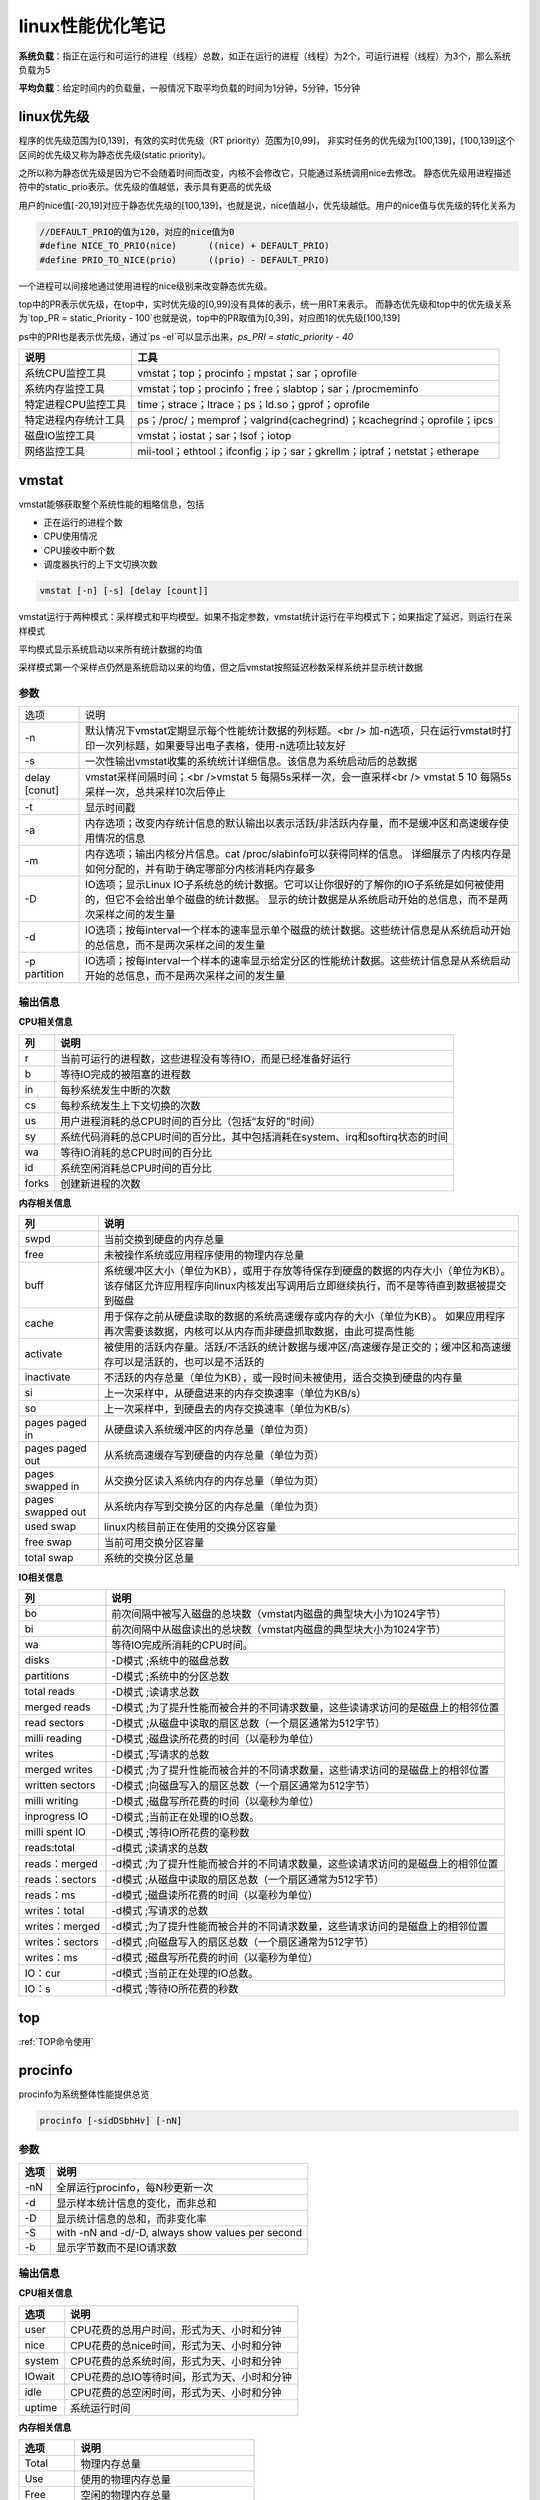 linux性能优化笔记
==========================


**系统负载**：指正在运行和可运行的进程（线程）总数，如正在运行的进程（线程）为2个，可运行进程（线程）为3个，那么系统负载为5

**平均负载**：给定时间内的负载量，一般情况下取平均负载的时间为1分钟，5分钟，15分钟

linux优先级
--------------------------

程序的优先级范围为[0,139]，有效的实时优先级（RT priority）范围为[0,99]，
非实时任务的优先级为[100,139]，[100,139]这个区间的优先级又称为静态优先级(static priority)。

之所以称为静态优先级是因为它不会随着时间而改变，内核不会修改它，只能通过系统调用nice去修改。
静态优先级用进程描述符中的static_prio表示。优先级的值越低，表示具有更高的优先级

用户的nice值[-20,19]对应于静态优先级的[100,139]，也就是说，nice值越小，优先级越低。用户的nice值与优先级的转化关系为

.. code-block:: cpp

    //DEFAULT_PRIO的值为120，对应的nice值为0
    #define NICE_TO_PRIO(nice)      ((nice) + DEFAULT_PRIO)
    #define PRIO_TO_NICE(prio)      ((prio) - DEFAULT_PRIO)


一个进程可以间接地通过使用进程的nice级别来改变静态优先级。

top中的PR表示优先级，在top中，实时优先级的[0,99]没有具体的表示，统一用RT来表示。
而静态优先级和top中的优先级关系为`top_PR = static_Priority - 100`也就是说，top中的PR取值为[0,39]，对应图1的优先级[100,139]

ps中的PRI也是表示优先级，通过`ps -el`可以显示出来，`ps_PRI = static_priority - 40`

+----------------------+--------------------------------------------------------------------------+
|         说明         |                                   工具                                   |
+======================+==========================================================================+
| 系统CPU监控工具      | vmstat；top；procinfo；mpstat；sar；oprofile                             |
+----------------------+--------------------------------------------------------------------------+
| 系统内存监控工具     | vmstat；top；procinfo；free；slabtop；sar；/procmeminfo                  |
+----------------------+--------------------------------------------------------------------------+
| 特定进程CPU监控工具  | time；strace；ltrace；ps；ld.so；gprof；oprofile                         |
+----------------------+--------------------------------------------------------------------------+
| 特定进程内存统计工具 | ps；/proc/；memprof；valgrind(cachegrind)；kcachegrind；oprofile；ipcs   |
+----------------------+--------------------------------------------------------------------------+
| 磁盘IO监控工具       | vmstat；iostat；sar；lsof；iotop                                         |
+----------------------+--------------------------------------------------------------------------+
| 网络监控工具         | mii-tool；ethtool；ifconfig；ip；sar；gkrellm；iptraf；netstat；etherape |
+----------------------+--------------------------------------------------------------------------+



vmstat
--------------------

vmstat能够获取整个系统性能的粗略信息，包括

* 正在运行的进程个数
* CPU使用情况
* CPU接收中断个数
* 调度器执行的上下文切换次数

.. code-block:: cpp

    vmstat [-n] [-s] [delay [count]]


vmstat运行于两种模式：采样模式和平均模型。如果不指定参数，vmstat统计运行在平均模式下；如果指定了延迟，则运行在采样模式

平均模式显示系统启动以来所有统计数据的均值

采样模式第一个采样点仍然是系统启动以来的均值，但之后vmstat按照延迟秒数采样系统并显示统计数据

参数
`````````````````
+---------------+--------------------------------------------------------------------------------------------------------------------------------+
| 选项          | 说明                                                                                                                           |
+---------------+--------------------------------------------------------------------------------------------------------------------------------+
| -n            | 默认情况下vmstat定期显示每个性能统计数据的列标题。<br />                                                                       |
|               | 加-n选项，只在运行vmstat时打印一次列标题，如果要导出电子表格，使用-n选项比较友好                                               |
+---------------+--------------------------------------------------------------------------------------------------------------------------------+
| -s            | 一次性输出vmstat收集的系统统计详细信息。该信息为系统启动后的总数据                                                             |
+---------------+--------------------------------------------------------------------------------------------------------------------------------+
| delay [conut] | vmstat采样间隔时间；<br />vmstat 5 每隔5s采样一次，会一直采样<br />                                                            |
|               | vmstat 5 10 每隔5s采样一次，总共采样10次后停止                                                                                 |
+---------------+--------------------------------------------------------------------------------------------------------------------------------+
| -t            | 显示时间戳                                                                                                                     |
+---------------+--------------------------------------------------------------------------------------------------------------------------------+
| -a            | 内存选项；改变内存统计信息的默认输出以表示活跃/非活跃内存量，而不是缓冲区和高速缓存使用情况的信息                              |
+---------------+--------------------------------------------------------------------------------------------------------------------------------+
| -m            | 内存选项；输出内核分片信息。cat /proc/slabinfo可以获得同样的信息。                                                             |
|               | 详细展示了内核内存是如何分配的，并有助于确定哪部分内核消耗内存最多                                                             |
+---------------+--------------------------------------------------------------------------------------------------------------------------------+
| -D            | IO选项；显示Linux IO子系统总的统计数据。它可以让你很好的了解你的IO子系统是如何被使用的，但它不会给出单个磁盘的统计数据。       |
|               | 显示的统计数据是从系统启动开始的总信息，而不是两次采样之间的发生量                                                             |
+---------------+--------------------------------------------------------------------------------------------------------------------------------+
| -d            | IO选项；按每interval一个样本的速率显示单个磁盘的统计数据。这些统计信息是从系统启动开始的总信息，而不是两次采样之间的发生量     |
+---------------+--------------------------------------------------------------------------------------------------------------------------------+
| -p partition  | IO选项；按每interval一个样本的速率显示给定分区的性能统计数据。这些统计信息是从系统启动开始的总信息，而不是两次采样之间的发生量 |
+---------------+--------------------------------------------------------------------------------------------------------------------------------+

输出信息
```````````````````

**CPU相关信息**

+-------+-------------------------------------------------------------------------------+
|  列   |                                     说明                                      |
+=======+===============================================================================+
| r     | 当前可运行的进程数，这些进程没有等待IO，而是已经准备好运行                    |
+-------+-------------------------------------------------------------------------------+
| b     | 等待IO完成的被阻塞的进程数                                                    |
+-------+-------------------------------------------------------------------------------+
| in    | 每秒系统发生中断的次数                                                        |
+-------+-------------------------------------------------------------------------------+
| cs    | 每秒系统发生上下文切换的次数                                                  |
+-------+-------------------------------------------------------------------------------+
| us    | 用户进程消耗的总CPU时间的百分比（包括“友好的”时间）                           |
+-------+-------------------------------------------------------------------------------+
| sy    | 系统代码消耗的总CPU时间的百分比，其中包括消耗在system、irq和softirq状态的时间 |
+-------+-------------------------------------------------------------------------------+
| wa    | 等待IO消耗的总CPU时间的百分比                                                 |
+-------+-------------------------------------------------------------------------------+
| id    | 系统空闲消耗总CPU时间的百分比                                                 |
+-------+-------------------------------------------------------------------------------+
| forks | 创建新进程的次数                                                              |
+-------+-------------------------------------------------------------------------------+

**内存相关信息**

+-------------------+--------------------------------------------------------------------------------------------------------------------+
|        列         |                                                        说明                                                        |
+===================+====================================================================================================================+
| swpd              | 当前交换到硬盘的内存总量                                                                                           |
+-------------------+--------------------------------------------------------------------------------------------------------------------+
| free              | 未被操作系统或应用程序使用的物理内存总量                                                                           |
+-------------------+--------------------------------------------------------------------------------------------------------------------+
| buff              | 系统缓冲区大小（单位为KB），或用于存放等待保存到硬盘的数据的内存大小（单位为KB）。                                 |
|                   | 该存储区允许应用程序向linux内核发出写调用后立即继续执行，而不是等待直到数据被提交到磁盘                            |
+-------------------+--------------------------------------------------------------------------------------------------------------------+
| cache             | 用于保存之前从硬盘读取的数据的系统高速缓存或内存的大小（单位为KB）。                                               |
|                   | 如果应用程序再次需要该数据，内核可以从内存而非硬盘抓取数据，由此可提高性能                                         |
+-------------------+--------------------------------------------------------------------------------------------------------------------+
| activate          | 被使用的活跃内存量。活跃/不活跃的统计数据与缓冲区/高速缓存是正交的；缓冲区和高速缓存可以是活跃的，也可以是不活跃的 |
+-------------------+--------------------------------------------------------------------------------------------------------------------+
| inactivate        | 不活跃的内存总量（单位为KB），或一段时间未被使用，适合交换到硬盘的内存量                                           |
+-------------------+--------------------------------------------------------------------------------------------------------------------+
| si                | 上一次采样中，从硬盘进来的内存交换速率（单位为KB/s）                                                               |
+-------------------+--------------------------------------------------------------------------------------------------------------------+
| so                | 上一次采样中，到硬盘去的内存交换速率（单位为KB/s）                                                                 |
+-------------------+--------------------------------------------------------------------------------------------------------------------+
| pages paged in    | 从硬盘读入系统缓冲区的内存总量（单位为页）                                                                         |
+-------------------+--------------------------------------------------------------------------------------------------------------------+
| pages paged out   | 从系统高速缓存写到硬盘的内存总量（单位为页）                                                                       |
+-------------------+--------------------------------------------------------------------------------------------------------------------+
| pages swapped in  | 从交换分区读入系统内存的内存总量（单位为页）                                                                       |
+-------------------+--------------------------------------------------------------------------------------------------------------------+
| pages swapped out | 从系统内存写到交换分区的内存总量（单位为页）                                                                       |
+-------------------+--------------------------------------------------------------------------------------------------------------------+
| used swap         | linux内核目前正在使用的交换分区容量                                                                                |
+-------------------+--------------------------------------------------------------------------------------------------------------------+
| free swap         | 当前可用交换分区容量                                                                                               |
+-------------------+--------------------------------------------------------------------------------------------------------------------+
| total swap        | 系统的交换分区总量                                                                                                 |
+-------------------+--------------------------------------------------------------------------------------------------------------------+

**IO相关信息**

+-----------------+--------------------------------------------------------------------------------+
|       列        |                                      说明                                      |
+=================+================================================================================+
| bo              | 前次间隔中被写入磁盘的总块数（vmstat内磁盘的典型块大小为1024字节）             |
+-----------------+--------------------------------------------------------------------------------+
| bi              | 前次间隔中从磁盘读出的总块数（vmstat内磁盘的典型块大小为1024字节）             |
+-----------------+--------------------------------------------------------------------------------+
| wa              | 等待IO完成所消耗的CPU时间。                                                    |
+-----------------+--------------------------------------------------------------------------------+
| disks           | -D模式 ;系统中的磁盘总数                                                       |
+-----------------+--------------------------------------------------------------------------------+
| partitions      | -D模式 ;系统中的分区总数                                                       |
+-----------------+--------------------------------------------------------------------------------+
| total reads     | -D模式 ;读请求总数                                                             |
+-----------------+--------------------------------------------------------------------------------+
| merged reads    | -D模式 ;为了提升性能而被合并的不同请求数量，这些读请求访问的是磁盘上的相邻位置 |
+-----------------+--------------------------------------------------------------------------------+
| read sectors    | -D模式 ;从磁盘中读取的扇区总数（一个扇区通常为512字节）                        |
+-----------------+--------------------------------------------------------------------------------+
| milli reading   | -D模式 ;磁盘读所花费的时间（以毫秒为单位）                                     |
+-----------------+--------------------------------------------------------------------------------+
| writes          | -D模式 ;写请求的总数                                                           |
+-----------------+--------------------------------------------------------------------------------+
| merged writes   | -D模式 ;为了提升性能而被合并的不同请求数量，这些请求访问的是磁盘上的相邻位置   |
+-----------------+--------------------------------------------------------------------------------+
| written sectors | -D模式 ;向磁盘写入的扇区总数（一个扇区通常为512字节）                          |
+-----------------+--------------------------------------------------------------------------------+
| milli writing   | -D模式 ;磁盘写所花费的时间（以毫秒为单位）                                     |
+-----------------+--------------------------------------------------------------------------------+
| inprogress IO   | -D模式 ;当前正在处理的IO总数。                                                 |
+-----------------+--------------------------------------------------------------------------------+
| milli spent IO  | -D模式 ;等待IO所花费的毫秒数                                                   |
+-----------------+--------------------------------------------------------------------------------+
| reads:total     | -d模式 ;读请求的总数                                                           |
+-----------------+--------------------------------------------------------------------------------+
| reads：merged   | -d模式 ;为了提升性能而被合并的不同请求数量，这些读请求访问的是磁盘上的相邻位置 |
+-----------------+--------------------------------------------------------------------------------+
| reads：sectors  | -d模式 ;从磁盘中读取的扇区总数（一个扇区通常为512字节）                        |
+-----------------+--------------------------------------------------------------------------------+
| reads：ms       | -d模式 ;磁盘读所花费的时间（以毫秒为单位）                                     |
+-----------------+--------------------------------------------------------------------------------+
| writes：total   | -d模式 ;写请求的总数                                                           |
+-----------------+--------------------------------------------------------------------------------+
| writes：merged  | -d模式 ;为了提升性能而被合并的不同请求数量，这些请求访问的是磁盘上的相邻位置   |
+-----------------+--------------------------------------------------------------------------------+
| writes：sectors | -d模式 ;向磁盘写入的扇区总数（一个扇区通常为512字节）                          |
+-----------------+--------------------------------------------------------------------------------+
| writes：ms      | -d模式 ;磁盘写所花费的时间（以毫秒为单位）                                     |
+-----------------+--------------------------------------------------------------------------------+
| IO：cur         | -d模式 ;当前正在处理的IO总数。                                                 |
+-----------------+--------------------------------------------------------------------------------+
| IO：s           | -d模式 ;等待IO所花费的秒数                                                     |
+-----------------+--------------------------------------------------------------------------------+

top
-------------------

:ref:`TOP命令使用`


procinfo
----------------------

procinfo为系统整体性能提供总览

.. code-block:: shell

    procinfo [-sidDSbhHv] [-nN]


参数
```````````
+------+---------------------------------------------------+
| 选项 |                       说明                        |
+======+===================================================+
| -nN  | 全屏运行procinfo，每N秒更新一次                   |
+------+---------------------------------------------------+
| -d   | 显示样本统计信息的变化，而非总和                  |
+------+---------------------------------------------------+
| -D   | 显示统计信息的总和，而非变化率                    |
+------+---------------------------------------------------+
| -S   | with -nN and -d/-D, always show values per second |
+------+---------------------------------------------------+
| -b   | 显示字节数而不是IO请求数                          |
+------+---------------------------------------------------+

输出信息
```````````````

**CPU相关信息**

+--------+---------------------------------------------+
|  选项  |                    说明                     |
+========+=============================================+
| user   | CPU花费的总用户时间，形式为天、小时和分钟   |
+--------+---------------------------------------------+
| nice   | CPU花费的总nice时间，形式为天、小时和分钟   |
+--------+---------------------------------------------+
| system | CPU花费的总系统时间，形式为天、小时和分钟   |
+--------+---------------------------------------------+
| IOwait | CPU花费的总IO等待时间，形式为天、小时和分钟 |
+--------+---------------------------------------------+
| idle   | CPU花费的总空闲时间，形式为天、小时和分钟   |
+--------+---------------------------------------------+
| uptime | 系统运行时间                                |
+--------+---------------------------------------------+

**内存相关信息**

+----------+-----------------------------------+
|   选项   |               说明                |
+==========+===================================+
| Total    | 物理内存总量                      |
+----------+-----------------------------------+
| Use      | 使用的物理内存总量                |
+----------+-----------------------------------+
| Free     | 空闲的物理内存总量                |
+----------+-----------------------------------+
| Buffers  | 用于硬盘写缓冲区的物理内存总量    |
+----------+-----------------------------------+
| Page in  | 从硬盘读入的块数（通常大小为1KB） |
+----------+-----------------------------------+
| Page out | 写入硬盘的块数（通常大小为1KB）   |
+----------+-----------------------------------+
| Swap in  | 从交换分区读入的内存页数          |
+----------+-----------------------------------+
| Swap out | 写到交换分区的内存页数            |
+----------+-----------------------------------+

gnome-system-monitor
-----------------------------

gnome-system-monitor在很多方面可以说是top的图形化，它能使你以图形方式监控各个进程，并在显示图表的基础上观察系统负载

mpstat(多处理器统计)
---------------------------------

mpstat最大的优点是在统计信息的旁边显示时间，由此可以找出CPU使用率和时间的关系。

如果有多个CPU或超线程CPU，mpstat还能把CPU使用率按处理器进行区分，因此你可以发现与其他处理器相比，是否某个处理器做了更多的工作。可以选择想要监控的单个处理器，也可以要求mpstat对所有处理器进行监控。

mpstat可以用来确定CPU是否得到充分利用，以及是否相对均衡；通过观察每个CPU处理的中断数，有可能发现其中的不均衡。

.. code-block:: shell

    mpstat [ options ] [ <interval> [ <count> ] ]
    # 常用
    mpstat 1 100
    mpstat -P ALL 1

参数
`````````````````
+--------------------------+----------------------------------------------------------------------------------------------------+
|           选项           |                                                说明                                                |
+==========================+====================================================================================================+
| -P { cpu_list /ON /ALL } | 指定要监控的CPU<br />cpu_list 0,2,4-7,12-<br />ON对所有在线的CPU进行监控；ALL表示对所有CPU进行监控 |
+--------------------------+----------------------------------------------------------------------------------------------------+
| interval  [ count ]      | 间隔interval秒刷新一次，count表示退出前刷新次数                                                    |
+--------------------------+----------------------------------------------------------------------------------------------------+
| -o JSON                  | 已经json格式显示统计信息                                                                           |
+--------------------------+----------------------------------------------------------------------------------------------------+
| -I（大写i）              | 统计中断信息                                                                                       |
+--------------------------+----------------------------------------------------------------------------------------------------+

输出信息
```````````````
+--------+-------------------------------------------+
|  选项  |                   说明                    |
+========+===========================================+
| user   | 用户应用程序消耗的CPU时间百分比           |
+--------+-------------------------------------------+
| nice   | 修改过NI(优先级)的进程消耗的CPU时间百分比 |
+--------+-------------------------------------------+
| system | 系统消耗的CPU时间百分比                   |
+--------+-------------------------------------------+
| IOwait | CPU花费的总IO等待时间百分比               |
+--------+-------------------------------------------+
| irq    | 处理中断消耗的CPU时间百分比               |
+--------+-------------------------------------------+
| soft   | 处理软中断消耗的CPU时间百分比             |
+--------+-------------------------------------------+
| idle   | CPU花费的总空闲时间百分比                 |
+--------+-------------------------------------------+

sar(系统活动报告)
-------------------------

sar用另一种方法手机系统数据。sar能有效将收集到的系统性能数据记录到二进制文件，之后，可以重播这些文件。sar是一种低开销的、记录系统执行情况信息的方法。

sar命令可以记录性能信息，回放之前的记录信息，以及显示当前系统的实时信息。sar命令可以进行格式化，使之易于导入数据库，或是输送给其他linux命令进行处理。

.. code-block:: shell

    sar [ options ] [ <interval> [ <count> ] ]
    #eg
    sar 1 3


参数
`````````````
+--------------------+--------------------------------------------------------------------------------+-----------------------------------------------------+
|        选项        |                                      说明                                      |                                                     |
+====================+================================================================================+=====================================================+
| -f filename        | 指定性能统计信息的文件名                                                       |                                                     |
+--------------------+--------------------------------------------------------------------------------+-----------------------------------------------------+
| -o filename        | 指定保存性能统计信息的二进制输出文件名                                         |                                                     |
+--------------------+--------------------------------------------------------------------------------+-----------------------------------------------------+
| -H                 | 显示大页面使用信息                                                             |                                                     |
+--------------------+--------------------------------------------------------------------------------+-----------------------------------------------------+
| --human            | 使用更友好的格式展示                                                           |                                                     |
+--------------------+--------------------------------------------------------------------------------+-----------------------------------------------------+
| -P { cpu_list \    | ALL }                                                                          | 指定从哪个CPU收集信息，如果不指定则报告系统整体情况 |
+--------------------+--------------------------------------------------------------------------------+-----------------------------------------------------+
| -q                 | 报告机器运行队列长度和平均负载                                                 |                                                     |
+--------------------+--------------------------------------------------------------------------------+-----------------------------------------------------+
| -u [ ALL ]         | 报告系统CPU使用情况，该项为默认输出                                            |                                                     |
+--------------------+--------------------------------------------------------------------------------+-----------------------------------------------------+
| -w                 | 报告系统中已发生的上下文切换次数                                               |                                                     |
+--------------------+--------------------------------------------------------------------------------+-----------------------------------------------------+
| interval [ count ] | 刷新时间间隔和刷新次数                                                         |                                                     |
+--------------------+--------------------------------------------------------------------------------+-----------------------------------------------------+
| -B                 | 报告缺页数量                                                                   |                                                     |
+--------------------+--------------------------------------------------------------------------------+-----------------------------------------------------+
| -W                 | 报告系统交换的页数                                                             |                                                     |
+--------------------+--------------------------------------------------------------------------------+-----------------------------------------------------+
| -r                 | 报告系统使用的内存信息，包括总的空闲内存，正在使用的交换分区、缓存和缓冲区信息 |                                                     |
+--------------------+--------------------------------------------------------------------------------+-----------------------------------------------------+
| -d                 | 磁盘IO选项；显示磁盘使用情况的统计信息                                         |                                                     |
+--------------------+--------------------------------------------------------------------------------+-----------------------------------------------------+

输出信息
```````````````

**CPU相关信息**

+----------+-----------------------------------------------+
|   选项   |                     说明                      |
+==========+===============================================+
| user     | 用户应用程序消耗的CPU时间百分比               |
+----------+-----------------------------------------------+
| nice     | 修改过NI(优先级)的进程消耗的CPU时间百分比     |
+----------+-----------------------------------------------+
| system   | 系统消耗的CPU时间百分比                       |
+----------+-----------------------------------------------+
| IOwait   | CPU花费的总IO等待时间百分比                   |
+----------+-----------------------------------------------+
| idle     | CPU花费的总空闲时间百分比                     |
+----------+-----------------------------------------------+
| runq-sz  | 采样时，运行队列的长度                        |
+----------+-----------------------------------------------+
| plist-sz | 采样时的进程（运行，睡眠或等待IO）数          |
+----------+-----------------------------------------------+
| ldavg-1  | 前1分钟的平均负载                             |
+----------+-----------------------------------------------+
| ldavg-5  | 前5分钟的平均负载                             |
+----------+-----------------------------------------------+
| ldavg-15 | 前15分钟的平均负载                            |
+----------+-----------------------------------------------+
| proc/s   | 每秒新建进程数（该项等同于vmstat中的forks项） |
+----------+-----------------------------------------------+
| cswch    | 每秒上下文切换次数                            |
+----------+-----------------------------------------------+
| intr/s   | 每秒触发的中断数                              |
+----------+-----------------------------------------------+

**内存相关信息**

+-----------+------------------------------------------------------------+
|   选项    |                            说明                            |
+===========+============================================================+
| pgpgin/s  | 内核以换页形式每秒从磁盘换入的内存容量（以KB为单位）       |
+-----------+------------------------------------------------------------+
| pgpgout/s | 内核以换页形式每秒换出到磁盘的内存容量（以KB为单位）       |
+-----------+------------------------------------------------------------+
| fault/s   | 每秒内存子系统需满足的缺页总数。这些缺页不一定需要访问磁盘 |
+-----------+------------------------------------------------------------+
| majflt/s  | 每秒内存子系统需满足的缺页总数。这些缺页需要访问磁盘       |
+-----------+------------------------------------------------------------+
| pswpin/s  | 每秒系统装入内存的交换分区总量（按页计）                   |
+-----------+------------------------------------------------------------+
| pswpout/s | 每秒系统写入到交换分区的内存总量（按页计）                 |
+-----------+------------------------------------------------------------+
| kbmemfree | 当前空闲的物理内存总量                                     |
+-----------+------------------------------------------------------------+
| kbmemused | 当前被使用的物理内存总量                                   |
+-----------+------------------------------------------------------------+
| %memused  | 被使用的物理内存总量所占的百分比                           |
+-----------+------------------------------------------------------------+
| kbbuffers | 用作磁盘写缓存区的物理内存总量                             |
+-----------+------------------------------------------------------------+
| kbcached  | 用作磁盘读缓存的物理内存总量                               |
+-----------+------------------------------------------------------------+

**IO相关信息**

+-------+-------------------------------------------------+
| 选项  |                      说明                       |
+=======+=================================================+
| tps   | 每秒传输数。该项为每秒对设备/分区进行读写的次数 |
+-------+-------------------------------------------------+
| rkB/s | 每秒读取的数据KB数                              |
+-------+-------------------------------------------------+
| wkB/s | 每秒写入的数据KB数                              |
+-------+-------------------------------------------------+

free
----------------

free提供了系统使用内存的总体情况

.. code-block:: shell

    free [options]


参数
`````````````
+-------------+-----------------------------------------+
|    选项     |                  说明                   |
+=============+=========================================+
| -b/-k/-m/-g | 以B/K/M/G为单位显示                     |
+-------------+-----------------------------------------+
| -h          | 以更可读的方式显示                      |
+-------------+-----------------------------------------+
| -l          | 显示使用了多少高端内存和多少低端内存    |
+-------------+-----------------------------------------+
| -s N        | 使free按每N秒的时间间隔输出内存统计数据 |
+-------------+-----------------------------------------+
| -c N        | 总共显示N次内存数据                     |
+-------------+-----------------------------------------+

输出信息
```````````````
+------------+-------------------------------------------------------------------------------------------------------------+
|    选项    |                                                    说明                                                     |
+============+=============================================================================================================+
| Total      | 物理内存与交换空间的总量                                                                                    |
+------------+-------------------------------------------------------------------------------------------------------------+
| Used       | 使用的物理内存与交换空间的总量                                                                              |
+------------+-------------------------------------------------------------------------------------------------------------+
| Free       | 未使用的物理内存与交换空间的总量                                                                            |
+------------+-------------------------------------------------------------------------------------------------------------+
| Shared     | 该项已过时，应忽略                                                                                          |
+------------+-------------------------------------------------------------------------------------------------------------+
| buff/cache | buffers和cache的总和                                                                                        |
+------------+-------------------------------------------------------------------------------------------------------------+
| available  | 估计有多少内存可用于启动新应用程序，不包含交换区。与 cache 或 free 字段提供的数据不同，该字段考虑了页面缓存 |
+------------+-------------------------------------------------------------------------------------------------------------+
| Low        | 低端内存，或能被内核直接访问的内存总量                                                                      |
+------------+-------------------------------------------------------------------------------------------------------------+
| High       | 高端内存，或不能被内核直接访问的内存总量                                                                    |
+------------+-------------------------------------------------------------------------------------------------------------+
| Totals     | 对Total，Used和Free列，该项显示的是该列中物理内存和交换分区的总和                                           |
+------------+-------------------------------------------------------------------------------------------------------------+

opprofile
----------------------

.. code-block:: shell

    sudo apt install opprofile


OProfile 是用于动态程序分析的探查器。它可以调查运行中程序的行为并收集信息。可以查看这些信息，并从中获得用于进一步优化的提示。

无需重新编译或使用封装程序库即可使用 OProfile。甚至不需要内核补丁。通常，在探查应用程序时，预期会产生较小的开销，具体取决于工作负载和采样频率。

OProfile 由一个内核驱动程序以及一个用于收集数据的守护程序构成。它使用许多处理器上都会提供的硬件性能计数器。
OProfile 能够探查所有代码，包括内核、内核模块、内核中断处理程序、系统共享库和其他应用程序。

OProfile 包含多个实用程序，用于处理探查进程及其探查到的数据。

**opannotate**

输出带批注的源代码或程序集列表（混合有探查信息）。可将带批注的报告与 `addr2line` 结合使用，以识别可能存在热点的源文件和行。
有关详细信息，请参见 `man addr2line`。

**operf**

探查器工具。例如，在探查停止后，`opreport` 可以处理默认储存在 `*CUR_DIR*/oprofile_data/samples/current` 中的数据。

**ophelp**

列出可用事件和简短说明。

**opimport**

将样本数据库文件从外部二进制格式转换为本机格式。

**opreport**

基于探查到的数据生成报告。

strace
-----------------

strace是当程序执行时，追踪其发起的系统调用的工具。 
**系统调用** 是指应用程序调用linux内核函数，通过strace输出，可以了解应用程序如何使用内核，以及它依赖什么类型的函数。

应用程序运行后，strace会给出一个表格，显示每个系统调用的频率和该类型调用所花费的总时间。

strace报告的调用次数会比它报告的每个调用的时间更加可靠一些。
应使用strace提供的次数作为调查的起点，而不是每个调用所花费的时间的高度精确的测量值。

.. code-block:: shell

    strace [option] command
    strace -c ll

参数
`````````````````
+---------+----------------------------------------------------------+
|  选项   |                           说明                           |
+=========+==========================================================+
| -c      | 使strace打印出统计信息的概要，而非所有系统调用的独立列表 |
+---------+----------------------------------------------------------+
| -p pid  | 将给定pid添加到进程，并开始跟踪                          |
+---------+----------------------------------------------------------+
| -o file | strace的输出将保存到file                                 |
+---------+----------------------------------------------------------+
| --help  | 列出strace选项的完整汇总                                 |
+---------+----------------------------------------------------------+

输出信息
```````````````````
+------------+------------------------------------------------------------------+
|    选项    |                               说明                               |
+============+==================================================================+
| % time     | 对全部系统调用的总时间来说，该项为这一个系统调用所花时间的百分比 |
+------------+------------------------------------------------------------------+
| seconds    | 这一个系统调用所花费的总秒数                                     |
+------------+------------------------------------------------------------------+
| usecs/call | 这个类型的一个系统调用所花费的微秒数                             |
+------------+------------------------------------------------------------------+
| calls      | 这个类型的所有系统调用的总数                                     |
+------------+------------------------------------------------------------------+
| errors     | 这个系统调用返回的错误的次数                                     |
+------------+------------------------------------------------------------------+
| syscall    | 系统调用名                                                       |
+------------+------------------------------------------------------------------+

ltrace
---------------------------

ltrace与strace的概念相似，但它跟踪的是应用程序对库的调用而不是对内核的调用。
虽然ltrace主要用于提供对库调用的参数和返回值得精确跟踪，但是你也可以用它来汇总每个调用所花的时间。
这使得你既可以发现应用程序有哪些库调用，又可以发现每个调用时间是多长。

**注意**：如果一个库函数调用了另一个函数，则花费的时间要计算两次。
比如：如果库函数foo()调用了函数bar()，则函数foo()的报告时间将是函数foo()运行时间加bar()运行时间。

.. code-block:: shell

    ltrace [option ...] [command [arg ...]]

参数
```````````````````
+---------+----------------------------------------------------------------+
|  选项   |                              说明                              |
+=========+================================================================+
| -c      | 使ltrace打印出统计信息的概要，而非所有库调用的独立列表         |
+---------+----------------------------------------------------------------+
| -S      | 除了库调用外，ltrace还跟踪系统调用，该项与strace提供的功能相同 |
+---------+----------------------------------------------------------------+
| -p pid  | 将给定pid添加到进程，并开始跟踪                                |
+---------+----------------------------------------------------------------+
| -o file | strace的输出将保存到file                                       |
+---------+----------------------------------------------------------------+
| --help  | 列出strace选项的完整汇总                                       |
+---------+----------------------------------------------------------------+

输出信息
```````````````
+------------+--------------------------------------------------------------+
|    选项    |                             说明                             |
+============+==============================================================+
| % time     | 对全部库调用的总时间来说，该项为这一个库调用所花时间的百分比 |
+------------+--------------------------------------------------------------+
| seconds    | 这一个库调用所花费的总秒数                                   |
+------------+--------------------------------------------------------------+
| usecs/call | 这个类型的一个库调用所花费的微秒数                           |
+------------+--------------------------------------------------------------+
| calls      | 这个类型的所有库调用的总数                                   |
+------------+--------------------------------------------------------------+
| errors     | 这个系统调用返回的错误的次数                                 |
+------------+--------------------------------------------------------------+
| function   | 库调用名                                                     |
+------------+--------------------------------------------------------------+

ps
---------------------

ps是极好的跟踪运行进程的命令。它给出正在运行进程的详细信息的静态和动态信息。
ps提供的静态信息包括命令名和PID，动态信息包括内存和CPU的使用情况。

.. code-block:: shell

    ps [options] pid
    #eg
    ps -ef   #不会截断command
    ps -aux  #会截断command


参数
```````````````````
+-------------------+--------------------+
|       选项        |        说明        |
+===================+====================+
| -A, -e            | 显示所有进程       |
+-------------------+--------------------+
| -f                | 显示所有信息       |
+-------------------+--------------------+
| -u, U, --user UID | 显示用户id或名称   |
+-------------------+--------------------+
| x                 | 不控制 ttys 的进程 |
+-------------------+--------------------+

**内存相关参数**

.. code-block:: shell

    ps -o sz,rss,tsiz,dsiz,majflt,minflt,pmem,cmd  2190

+--------------+--------------------------------------------------------------------------------------------------------------------+
|     选项     |                                                        说明                                                        |
+==============+====================================================================================================================+
| -o  统计信息 | 允许你指定想要跟踪的确定的进程统计信息。不同的统计数据由列表给出，列表项用逗号隔开，且中间没有空格                 |
+--------------+--------------------------------------------------------------------------------------------------------------------+
| vsz          | 统计数据：虚拟集大小是指应用程序使用的虚拟内存的容量。                                                             |
|              | 由于linux只在应用程序试图使用物理内存时才分配它，因此，该项数值可能会比应用程序使用的物理内存大很多                |
+--------------+--------------------------------------------------------------------------------------------------------------------+
| rss          | 统计数据：驻留集大小是指应用程序当前使用的物理内存量                                                               |
+--------------+--------------------------------------------------------------------------------------------------------------------+
| tsiz         | 统计数据：文本大小是指程序代码的虚拟大小。再强调一次，这不是实际大小，而是虚拟大小；但是该值清晰地表明了程序的大小 |
+--------------+--------------------------------------------------------------------------------------------------------------------+
| dsiz         | 统计数据：数据大小是指程序数据使用量的虚拟大小。该值清晰地表明了应用程序的数据结构和堆栈的大小                     |
+--------------+--------------------------------------------------------------------------------------------------------------------+
| majflt       | 统计数据：主故障是指使得linux进程从磁盘读取页面的缺页故障的数量。                                                  |
|              | 这种故障可能发生情况是：当进程访问的一块数据或指令仍留在磁盘上时，linux要为应用程序进行无缝加载                    |
+--------------+--------------------------------------------------------------------------------------------------------------------+
| minflt       | 统计数据：次故障是指linux不用诉诸磁盘读取就可以解决的故障数量。                                                    |
|              | 如果应用程序涉及一块已经由linux内核分配的内存，就有可能发生这种情况。                                              |
|              | 这种情况不需要访问磁盘，因为linux内核只需要选择一块空闲内存并将其分配给应用程序即可                                |
+--------------+--------------------------------------------------------------------------------------------------------------------+
| pmem         | 统计数据：进程消耗的内存百分比                                                                                     |
+--------------+--------------------------------------------------------------------------------------------------------------------+
| cmd          | 命令名                                                                                                             |
+--------------+--------------------------------------------------------------------------------------------------------------------+

gprof
--------------------------

gprof可以展示应用程序的调用图，并采样该应用程序的时间都花在哪里。

使用步骤：

1. 在编译和链接时 加上-pg -g3选项。一般我们可以加在 makefile 中。
2. 执行编译的二进制程序。执行参数和方式同以前。
3. 在程序运行目录下 生成 gmon.out 文件。如果原来有gmon.out 文件，将会被重写
4. 结束进程。这时 gmon.out 会再次被刷新。
5. 用 gprof 工具分析 gmon.out 文件。

.. code-block:: shell

    gprof [option] bin
    #eg
    gprof --brief -p ./test

参数
```````````````````
+---------+--------------------------------------------------------------------------------------------------------------------+
|  选项   |                                                        说明                                                        |
+=========+====================================================================================================================+
| --brief | 简化gprof的输出。默认情况下，gprof输出全部的性能信息，并用图例解释每个指标的含义，该选项删除了图例                 |
+---------+--------------------------------------------------------------------------------------------------------------------+
| -p      | 显示应用程序中每个函数花费的总时间和其调用次数                                                                     |
+---------+--------------------------------------------------------------------------------------------------------------------+
| -q      | 打印出已剖析的应用程序的调用图。其显示了程序中的函数是如何相互调用的，每个函数所花费的时间，以及子函数所花费的时间 |
+---------+--------------------------------------------------------------------------------------------------------------------+
| -A      | 在原始代码的下面显示剖析信息                                                                                       |
+---------+--------------------------------------------------------------------------------------------------------------------+

输出信息
```````````````````
+--------------------+------------------------------------------------------------+
|        选项        |                            说明                            |
+====================+============================================================+
| %time              | 该函数消耗时间占程序所有时间百分比                         |
+--------------------+------------------------------------------------------------+
| Cumulative seconds | 程序的累积执行时间（只是包括gprof能够监控到的函数）        |
+--------------------+------------------------------------------------------------+
| Self  Seconds      | 该函数本身执行时间（所有被调用次数的合共时间）             |
+--------------------+------------------------------------------------------------+
| Calls              | 函数被调用次数                                             |
+--------------------+------------------------------------------------------------+
| Self ms/call       | 函数平均执行时间（不包括被调用时间）（函数的单次执行时间） |
+--------------------+------------------------------------------------------------+
| Total ms/call      | 函数平均执行时间（包括被调用时间）（函数的单次执行时间）   |
+--------------------+------------------------------------------------------------+
| name               | 函数名                                                     |
+--------------------+------------------------------------------------------------+
| Index              | 索引值                                                     |
+--------------------+------------------------------------------------------------+
| Self               | 函数本身执行时间                                           |
+--------------------+------------------------------------------------------------+
| Children           | 执行子函数所用时间                                         |
+--------------------+------------------------------------------------------------+
| Called             | 被调用次数                                                 |
+--------------------+------------------------------------------------------------+

/proc/\<PID\>
--------------------------------

/poc文件系提供的信息通常仅被如ps之类的性能工具用于内核提取性能数据。
尽管一般不需要深入挖掘/proc中的文件，但是它确实能提供其他性能工具所无法检索到的一些信息

.. code-block:: shell

    cat /proc/<pid>/status

+--------+------------------------------------------------------------------------------+
|  选项  |                                     说明                                     |
+========+==============================================================================+
| Vmsize | 进程虚拟内存大小，是应用程序使用的虚拟内存量                                 |
+--------+------------------------------------------------------------------------------+
| VmLck  | 被进程锁定的内存量。被锁定的内存不能交换到磁盘                               |
+--------+------------------------------------------------------------------------------+
| VmRSS  | 驻留集大小或程序当前使用的物理内存量。                                       |
+--------+------------------------------------------------------------------------------+
| VmData | 数据大小或程序使用数据量的虚拟大小。与ps的dsiz统计数不同，该项不包含堆栈信息 |
+--------+------------------------------------------------------------------------------+
| VmStk  | 进程的堆栈的大小                                                             |
+--------+------------------------------------------------------------------------------+
| VmExe  | 程序的可执行内存的虚拟大小。不包含进程使用的库                               |
+--------+------------------------------------------------------------------------------+
| VmLib  | 进程使用的库的大小                                                           |
+--------+------------------------------------------------------------------------------+

.. code-block:: shell

    cat /proc/<pid>/maps

+------------+--------------------------------------------------------------------+
|    选项    |                                说明                                |
+============+====================================================================+
| Address    | 进程中库映射的地址范围                                             |
+------------+--------------------------------------------------------------------+
| Permission | 内存区域的权限，其中：r=读，w=写，x=执行，s=共享，p=私有(写时复制) |
+------------+--------------------------------------------------------------------+
| Offset     | 库/应用程序内存映射区域开始处的偏移量                              |
+------------+--------------------------------------------------------------------+
| Device     | 这个特殊文件所在的设备（主设备号和次设备号）                       |
+------------+--------------------------------------------------------------------+
| Inode      | 映射文件的节点号                                                   |
+------------+--------------------------------------------------------------------+
| Pathname   | 映射到进程的文件的路径                                             |
+------------+--------------------------------------------------------------------+

memprof
------------------------------

memprof是一种图形化的内存使用情况剖析工具。它展示了程序在运行时时如何分配内存的。
memprof显示了应用程序消耗内存的总量，以及哪些函数消耗了多少内存。应用程序运行时，memprof会动态更新这些信息

监控是，应用程序使用-g3编译选项

valgrind
--------------------

官网：https://www.valgrind.org/

valgrind是一个强大的工具，使你能够调试棘手的内存管理错误。
valgrind模拟当前的处理器，并在这个虚拟处理器上运行应用程序，同事跟踪内存的使用情况。
它还能模拟高数缓存，并确定程序在哪里有指定和数据高速缓存的命中或缺失。

* Memcheck。这是valgrind应用最广泛的工具，一个重量级的内存检查器，能够发现开发中绝大多数内存错误使用情况，比如：使用未初始化的内存，使用已经释放了的内存，内存访问越界等。这也是本文将重点介绍的部分。

* Callgrind。它主要用来检查程序中函数调用过程中出现的问题。

* Cachegrind。它主要用来检查程序中缓存使用出现的问题。

* Helgrind。它主要用来检查多线程程序中出现的竞争问题。

* Massif。它主要用来检查程序中堆栈使用中出现的问题。

* Extension。可以利用core提供的功能，自己编写特定的内存调试工具

.. code-block:: shell

    # 调试cache命令率
    valgrind --skin=cachegrind application
    # 把高速缓存使用情况映射回应用程序源代码
    cg_annotate --pid [--auto=yes|no]
    # 调试内存泄漏,–leak-check=full 指的是完全检查内存泄漏，–show-reachable=yes是显示内存泄漏的地点，–trace-children=yes是跟入子进程。
    valgrind --tool=memcheck --leak-check=full --show-reachable=yes --trace-children=yes ./leak


kcachegrind
------------------------

kcachegrind与valgrind密切合作，提供关于被剖析应用程序的高速缓存使用情况的详细信息。
它在标准valgrind的基础上增加了两个新的功能。首先它为valgrind提供了一个界面，
称为calltree，以捕捉特定应用程序的高速缓存和调用数的统计信息。
其次它还提供了对高速缓存性能的图形化展示，以及新颖的数据试图。


asan(Address Sanitizer)
-----------------------------------
.. todo::

    待补充说明

AddressSanitizer（ASan）是一个快速的内存错误检测工具。它非常快，只拖慢程序两倍左右。
它包括一个编译器instrumentation模块和一个提供malloc()/free()替代项的运行时库。从gcc 4.8开始，AddressSanitizer成为gcc的一部分。


详细了解AddressSanitizer信息可以访问其github项目地址：
https://github.com/google/sanitizers/wiki/AddressSanitizer


ipcs
----------------------

ipcs是一种系统级工具，可以展示进程之间通信内存的信息。
进程可分配整个系统共享的内存、信号量以及有系统上运行的多个进程所共享的共享的内存队列。

ipcs可用于跟踪哪些程序分配并使用了大量的共享内存。

如果共享内存使用量占了系统重量的很大一部分，那么ipcs是一个很好的方法来准确得跟踪哪些创建和使用共享内存的程序。

.. code-block:: shell

    ipcs [options]

参数
```````````````````
+---------+----------------------------------------------------------------------------+
|  选项   |                                    说明                                    |
+=========+============================================================================+
| -t      | 显示共享内存创建时间，进程最后访问该内存的时间，以及进程最后与之分离的时间 |
+---------+----------------------------------------------------------------------------+
| -u      | 提供了关于共享内存使用量以及它是否已被交换到磁盘还是仍留在内存的汇总信息   |
+---------+----------------------------------------------------------------------------+
| --human | 以更加可读的形式显示汇总信息                                               |
+---------+----------------------------------------------------------------------------+
| -l      | 显示对共享使用情况的系统级限制                                             |
+---------+----------------------------------------------------------------------------+
| -p      | 显示创建和最后使用共享内存段的进程的pid                                    |
+---------+----------------------------------------------------------------------------+
| -c      | 显示作为共享内存段的创建者和拥有者的用户                                   |
+---------+----------------------------------------------------------------------------+
| -b      | 使用bytes显示共享内存大小                                                  |
+---------+----------------------------------------------------------------------------+

输出信息
```````````````````
+--------------------+--------------------------------+
|        选项        |              说明              |
+====================+================================+
| segments allocated | 被分配的内存段或内存片的数量   |
+--------------------+--------------------------------+
| pages allocated    | 共享内存占用的页数             |
+--------------------+--------------------------------+
| pages resident     | 驻留在物理内存中的共享内存页数 |
+--------------------+--------------------------------+
| pages swapped      | 交换到磁盘的共享内存页数       |
+--------------------+--------------------------------+
| owner              | 共享内存拥有者                 |
+--------------------+--------------------------------+
| perms              | 共享内存权限，如600            |
+--------------------+--------------------------------+
| bytes              | 共享内存大小                   |
+--------------------+--------------------------------+
| nattch             | 有多少个进程访问了它           |
+--------------------+--------------------------------+
| cpid               | 创建共享内存的进程             |
+--------------------+--------------------------------+
| lpid               | 最后使用共享内存的进程         |
+--------------------+--------------------------------+

iostat
------------------

iostat与vmstat相似，但它是一个专门用于磁盘IO子系统统计信息的工具。
iostat提供的信息细化到每个设备和每个分区从特定磁盘读写了多少个块。
（iostat中块大小一般为512字节。）
此外，iostat还可以提供大量的信息来显示磁盘是如何被利用的，以及linux花费了多长时间来等待将请求提交到磁盘。

.. code-block:: shell

    iostat [option] [device] [interval [count]]
    #eg
    iostat /dev/sda 1 3

参数
`````````````````
+----------+-----------------------------------------------------------------------+
|   选项   |                                 说明                                  |
+==========+=======================================================================+
| -d       | 只显示磁盘IO的统计信息，而不是默认信息。默认信息中还包括了CPU使用情况 |
+----------+-----------------------------------------------------------------------+
| -k       | 按KB显示统计数据，而不是按块显示                                      |
+----------+-----------------------------------------------------------------------+
| -x       | 显示扩展性能IO统计信息                                                |
+----------+-----------------------------------------------------------------------+
| device   | 若指定设备，则iostat只显示该设备的信息                                |
+----------+-----------------------------------------------------------------------+
| interval | 采样间隔时间                                                          |
+----------+-----------------------------------------------------------------------+
| count    | 获取的样本总数                                                        |
+----------+-----------------------------------------------------------------------+

输出信息
`````````````````
+-----------+---------------------------------------------------+
|   选项    |                       说明                        |
+===========+===================================================+
| tps       | 每秒传输次数。该项为每秒对设备/分区读写请求的次数 |
+-----------+---------------------------------------------------+
| kB_read/s | 每秒度取磁盘的速率                                |
+-----------+---------------------------------------------------+
| kB_wrtn/s | 每秒写入磁盘的速率                                |
+-----------+---------------------------------------------------+
| kB_read   | 在时间间隔内读取块的总数量                        |
+-----------+---------------------------------------------------+
| kB_wrtn   | 在时间间隔内写入块的总数量                        |
+-----------+---------------------------------------------------+
| rrqm/s    | 在提交给磁盘前，被合并的读请求的数量              |
+-----------+---------------------------------------------------+
| wrqm/s    | 在提交给磁盘前，被合并的写请求的数量              |
+-----------+---------------------------------------------------+
| r/s       | 每秒提交给磁盘的读请求数量                        |
+-----------+---------------------------------------------------+
| w/s       | 每秒提交给磁盘的写请求数量                        |
+-----------+---------------------------------------------------+
| rkB/s     | 每秒从磁盘读取了多少KB数据                        |
+-----------+---------------------------------------------------+
| wkB/s     | 每秒向磁盘写入了多少KB数据                        |
+-----------+---------------------------------------------------+
| svctm     | 提交到磁盘的请求的平均服务时间（按毫秒计）        |
+-----------+---------------------------------------------------+

lsof
-----------------------

lsof提供了一种方法来确定哪些进程打开了一个特定的文件。
除了跟踪单个文件的用户外，lsof还可以显示使用了特定目录下文件的进程。
同时还可以递归搜索整个目录树，并列出使用了该目录树内文件的进程。在要筛选哪些应用程序产生了IO时，lsof是很有用的

.. code-block:: shell

    lsof [-r delay] [+D directory] [-d directory] [file]
    #eg
    lsof -r 2 +D /usr/bin


参数
`````````````````
+--------------+------------------------------------------------------------------+
|     选项     |                               说明                               |
+==============+==================================================================+
| -r delay     | 使得lsof每隔delay 秒输出一次统计数据                             |
+--------------+------------------------------------------------------------------+
| +D directory | 使得lsof递归搜索给定目录下的所有文件，并报告哪些进程正在使用它们 |
+--------------+------------------------------------------------------------------+
| -d directory | 使得lsof报告哪些进程正在使用给定目录下的文件                     |
+--------------+------------------------------------------------------------------+

输出信息
````````````````
+----------+--------------------------------------------------------+
|   选项   |                          说明                          |
+==========+========================================================+
| COMMAND  | 打开该文件的命令的名称                                 |
+----------+--------------------------------------------------------+
| PID      | 打开该文件的命令的PID                                  |
+----------+--------------------------------------------------------+
| USER     | 打开文件的用户                                         |
+----------+--------------------------------------------------------+
| FD       | 该文件的描述符。txt表示可执行文件，mem表示内存映射文件 |
+----------+--------------------------------------------------------+
| TYPE     | 文件类型，REG表示常规文件                              |
+----------+--------------------------------------------------------+
| DEVICE   | 用主设备号和次设备号表示的设备编号                     |
+----------+--------------------------------------------------------+
| SIZE/OFF | 文件的大小                                             |
+----------+--------------------------------------------------------+
| NODE     | 文件的索引节点                                         |
+----------+--------------------------------------------------------+
| NAME     | 文件名                                                 |
+----------+--------------------------------------------------------+

iotop
----------------------

iotop是进程级别IO监控

.. code-block:: shell

    iotop [command]
    # eg
    sudo iotop -n 1 -b -o

参数
```````````````````
+---------+---------------------------------------------------------------------------------+
|  选项   |                                      说明                                       |
+=========+=================================================================================+
| -o      | 只显示正在产生I/O的进程或线程，运行过程中，可以通过按o随时切换                  |
+---------+---------------------------------------------------------------------------------+
| -b      | 非交互模式下运行，一般用来记录日志。                                            |
+---------+---------------------------------------------------------------------------------+
| -n NUM  | 设置监控（显示）NUM次，主要用于非交互模式。默认无限                             |
+---------+---------------------------------------------------------------------------------+
| -d SEC  | 设置显示的间隔秒数，支持非整数                                                  |
+---------+---------------------------------------------------------------------------------+
| -p PID  | 只显示指定进程（PID）的信息                                                     |
+---------+---------------------------------------------------------------------------------+
| -u USER | 显示指定的用户的进程的信息                                                      |
+---------+---------------------------------------------------------------------------------+
| -P      | 只显示进程，不显示所有线程                                                      |
+---------+---------------------------------------------------------------------------------+
| -a      | 累积的I/O,显示从iotop启动后每个进程累积的I/O总数，便于诊断问题                  |
+---------+---------------------------------------------------------------------------------+
| -k      | 显示使用KB单位                                                                  |
+---------+---------------------------------------------------------------------------------+
| -t      | 非交互模式下，加上时间戳。                                                      |
+---------+---------------------------------------------------------------------------------+
| -q      | 只在第一次监测时显示列名. 去除头部一些行：这个参数可以设置最多3次来移除头部行： |
|         | -q列头部只在最初交互显示一次；-qq列头部不显示；-qqq，I/O的总结不显示            |
+---------+---------------------------------------------------------------------------------+

运行时选项
```````````````````
+------+--------------------+
| 选项 |        说明        |
+======+====================+
| r    | 反向排序           |
+------+--------------------+
| o    | -o的运行时切换     |
+------+--------------------+
| p    | 进程、线程之间切换 |
+------+--------------------+
| a    | 退出-a模式         |
+------+--------------------+
| q    | 退出               |
+------+--------------------+
| i    | 改变线程的优先级   |
+------+--------------------+

输出信息
```````````````````
+------------+----------------------------------------------------------------------------------------+
|    选项    |                                          说明                                          |
+============+========================================================================================+
| TID        | 进程PID                                                                                |
+------------+----------------------------------------------------------------------------------------+
| PRIO       | PRIO is the I/O priority at which the thread is running (set using the ionice command) |
+------------+----------------------------------------------------------------------------------------+
| USER       | 用户名                                                                                 |
+------------+----------------------------------------------------------------------------------------+
| DISK READ  | 读磁盘速率                                                                             |
+------------+----------------------------------------------------------------------------------------+
| DISK WRITE | 写磁盘速率                                                                             |
+------------+----------------------------------------------------------------------------------------+
| SWAPIN     | 每个进程的交换区使用率                                                                 |
+------------+----------------------------------------------------------------------------------------+
| IO         | 每个进程的 I/O 利用率，包含磁盘和交换。                                                |
+------------+----------------------------------------------------------------------------------------+
| COMMAND    | 进程名                                                                                 |
+------------+----------------------------------------------------------------------------------------+

objdump
--------------

objdump可以用来确定给定的库提供了哪些函数。

.. code-block:: shell

    # 显示libgtk库中所有函数
    objdump -T /usr/lib/libgtk.so | fgrep .text


-T选项，显示该库/二进制所依赖或提供的全部符号。
这些符号可以是数据结构，也可以是函数。包含.text的每一行objdump输出都是该二进制文件提供的一个函数。

oprofile
---------------------

.. code-block:: shell

    operf [ options ] [ --system-wide | --pid=<PID> | [ command [ args ] ] ]
    #eg
    operf ./my_test_program my_arg
    # 当./my_test_program完成时（或按Ctrl-C），剖析停止，你就可以使用opreport或其他OProfile的后处理工具。
    # 默认情况下，operf将示例数据存储在 中<cur_dir>/oprofile_data/samples/current，
    # 并且opreport和其他后处理工具将首先在该位置查找配置文件数据，除非您传递该--session-dir选项。


优化CPU使用情况
----------------------

1. 使用time命令来确定一个应用程序在内核和用户模式下消耗的时间。opprofile也可以用来确定时间花在哪里。
2. 如果应用程序在内核空间消耗了大量的时间（超过25%），使用strace查看有哪些系统调用，以及他们完成的时长是多少，减少系统调用次数有可能提升性能
3. 如果应用程序在用户空间消耗时间比较多，使用oprofile确定热点函数（哪些函数耗时较多）
4. 这些函数调用次数是否可以减少，使用gprof，oprofile，ltrace
5. 这些代码行为热点是应为cache缺失吗，使用profile，cachegrind，kcache

优化内存使用情况
-----------------------

一般使用大量内存的应用程序通常会导致其他一些性能问题的产生，比如cache缺失，转换后援缓冲器（TLB）缺失以及交换

1. 内核使用的内存量在增加吗？使用slabtop查看内核的内存总量大小是否增加
2. 内核使用的内存类型是什么？如果内核使用的内存量在增加，再次使用slabtop来确定内核分配的内存类型
3. 特定进程的驻留集大小在增加吗？使用top或ps查看特定进程的驻留集大小是否在增加（rss字段）
4. 如果在增加，那么进程使用的内存类型是什么？ 使用/proc/pid/status查看进程内存使用的信息
5. 共享内存的使用量增加了吗？使用ipcs来确定被使用的共享内存的数量是否在增加
6. 哪些进程使用了共享内存，使用ipcs来确定哪些进程使用并分配了共享内存
7. 哪些函数正在使用全部的栈？使用gdb 的bt回溯，使用info registers esp输出栈指针，通过栈指针差值确定函数使用的栈的容量
8. 哪些函数的文本大小最大？使用nm -S -size -sort了解每个函数的大小
9. 进程使用的库多大？使用/proc/pid/map显示每个库及其代码与数据的大小
10. 哪些函数分配堆内存？使用memprof找出哪些函数分配了堆内存

优化磁盘IO使用
----------------------

1. 系统强调特定磁盘吗？使用iostat寻找await大于零的分区
2. 哪个应用程序访问了磁盘？
3. 应用程序访问了哪些文件？通过strace -e trace=file来追踪应用程序中所有与文件IO相关的系统调用

优化网络IO使用
------------------------

1. 网络设备发送/接收量接近理论极限了吗？使用ethtool确定网络设备的硬件速度是多少；使用iptraf来明确流经每个接口的流量
2. 网络设备产生了大量错误吗？使用ifconfig来确定是否有接口产生了大量的错误
3. 设备上流量的类型是什么？使用iptraf可以跟踪该设备发送和接收的流量类型
4. 特定进程要为流量负责吗？使用netstat -p查看是否有进程在处理流经网络端口的类型流量
5. 流量是那个远程系统发送的？使用iptraf或etherape
6. 哪个应用程序套接字要为流量负责？使用strace -e trace=file跟踪应用程序所有IO系统调用。通过查看/proc/pid/fd/中的文件是从文件描述符到实际文件或套接字的符号链接


程序排查思路
-------------------------------
1. 查看机器配置 /proc/cpuinfo;/proc/meminfo;fdisk -l
2. top 看load average 和进程cpu占用
3. vmstat 查看 cs/in/r/b 
4. pidstat -wt l 查看cswch(每秒自愿上下文切换的次数；进程服务获取系统资源(IO等)导致上下文切换)，nvcswch(每秒非自愿上下文切换次数；进程由于时间片已到等原因，被系统强制调度)
5. iotop -op 查看进程读写速度
6. iostat 查看磁盘负载
7. netstat 分析网络连接


火焰图
-----------------------
https://github.com/brendangregg/FlameGraph


参考
-------------------------

https://blog.csdn.net/u010317005/article/details/80531985

oprofile文档：https://oprofile.sourceforge.io/docs/
